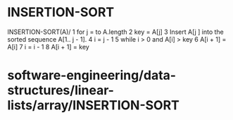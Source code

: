 * INSERTION-SORT

INSERTION-SORT(A)/ 1 for j = to A.length 2 key = A[j] 3 Insert A[j ]
into the sorted sequence A[1.. j - 1]. 4 i = j - 1 5 while i > 0 and
A[i] > key 6 A[i + 1] = A[i] 7 i = i - 1 8 A[i + 1] = key

* software-engineering/data-structures/linear-lists/array/INSERTION-SORT
